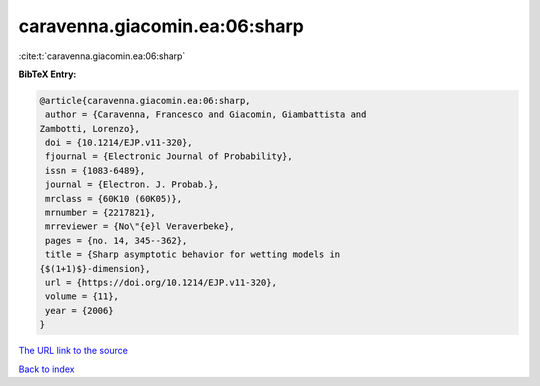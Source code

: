 caravenna.giacomin.ea:06:sharp
==============================

:cite:t:`caravenna.giacomin.ea:06:sharp`

**BibTeX Entry:**

.. code-block:: bibtex

   @article{caravenna.giacomin.ea:06:sharp,
    author = {Caravenna, Francesco and Giacomin, Giambattista and
   Zambotti, Lorenzo},
    doi = {10.1214/EJP.v11-320},
    fjournal = {Electronic Journal of Probability},
    issn = {1083-6489},
    journal = {Electron. J. Probab.},
    mrclass = {60K10 (60K05)},
    mrnumber = {2217821},
    mrreviewer = {No\"{e}l Veraverbeke},
    pages = {no. 14, 345--362},
    title = {Sharp asymptotic behavior for wetting models in
   {$(1+1)$}-dimension},
    url = {https://doi.org/10.1214/EJP.v11-320},
    volume = {11},
    year = {2006}
   }
`The URL link to the source <ttps://doi.org/10.1214/EJP.v11-320}>`_


`Back to index <../By-Cite-Keys.html>`_
